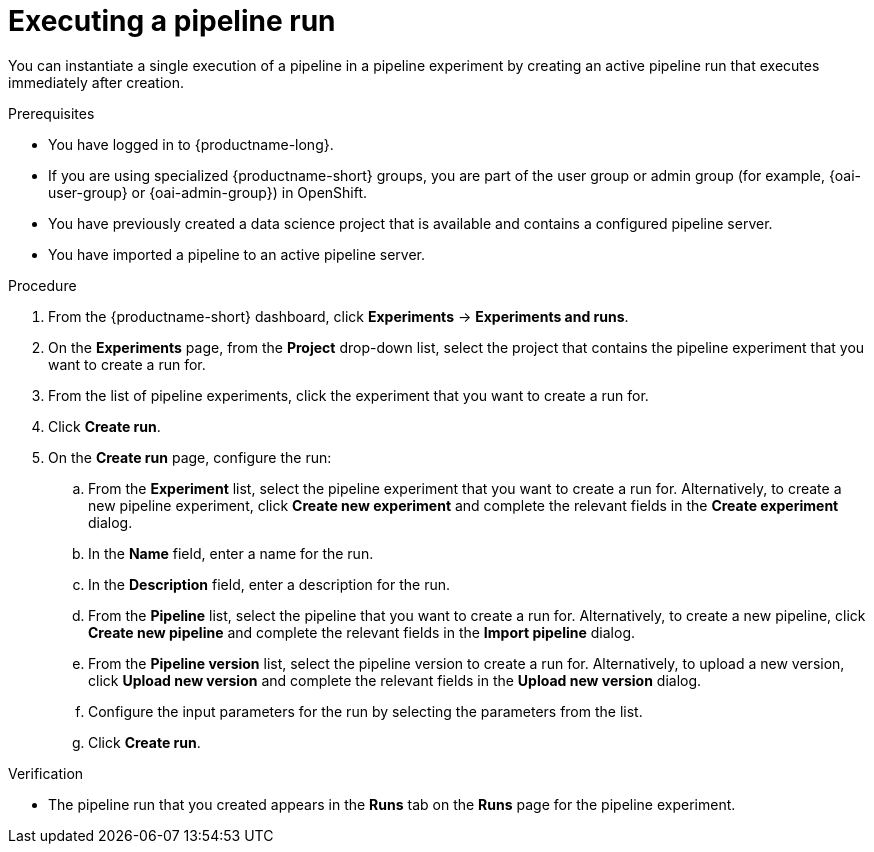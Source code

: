 :_module-type: PROCEDURE

[id="executing-a-pipeline-run_{context}"]
= Executing a pipeline run

[role='_abstract']
You can instantiate a single execution of a pipeline in a pipeline experiment by creating an active pipeline run that executes immediately after creation.

.Prerequisites
* You have logged in to {productname-long}.
ifndef::upstream[]
* If you are using specialized {productname-short} groups, you are part of the user group or admin group (for example, {oai-user-group} or {oai-admin-group}) in OpenShift.
endif::[]
ifdef::upstream[]
* If you are using specialized {productname-short} groups, you are part of the user group or admin group (for example, {odh-user-group} or {odh-admin-group}) in OpenShift.
endif::[]
* You have previously created a data science project that is available and contains a configured pipeline server.
* You have imported a pipeline to an active pipeline server.

.Procedure
. From the {productname-short} dashboard, click *Experiments* -> *Experiments and runs*.
. On the *Experiments* page, from the *Project* drop-down list, select the project that contains the pipeline experiment that you want to create a run for.
. From the list of pipeline experiments, click the experiment that you want to create a run for.
. Click *Create run*.
. On the *Create run* page, configure the run:
.. From the *Experiment* list, select the pipeline experiment that you want to create a run for. Alternatively, to create a new pipeline experiment, click *Create new experiment* and complete the relevant fields in the *Create experiment* dialog.
.. In the *Name* field, enter a name for the run.
.. In the *Description* field, enter a description for the run.
.. From the *Pipeline* list, select the pipeline that you want to create a run for. Alternatively, to create a new pipeline, click *Create new pipeline* and complete the relevant fields in the *Import pipeline* dialog.
.. From the *Pipeline version* list, select the pipeline version to create a run for. Alternatively, to upload a new version, click *Upload new version* and complete the relevant fields in the *Upload new version* dialog.
.. Configure the input parameters for the run by selecting the parameters from the list.
.. Click *Create run*.

.Verification
* The pipeline run that you created appears in the *Runs* tab on the *Runs* page for the pipeline experiment.

//[role='_additional-resources']
//.Additional resources
